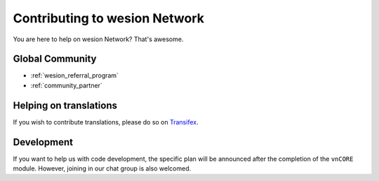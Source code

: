 Contributing to wesion Network
==============================

You are here to help on wesion Network? That's awesome.

.. feel welcome and read the following sections
   in order to know how to ask questions and how to work on something.


Global Community
----------------

- :ref:`wesion_referral_program`
- :ref:`community_partner`


Helping on translations
-----------------------

If you wish to contribute translations, please do so on `Transifex`_.

.. _Transifex: https://www.transifex.com/projects/p/wesion-docs/


Development
-----------

If you want to help us with code development,
the specific plan will be announced after the completion of the ``vnCORE`` module.
However, joining in our chat group is also welcomed.

